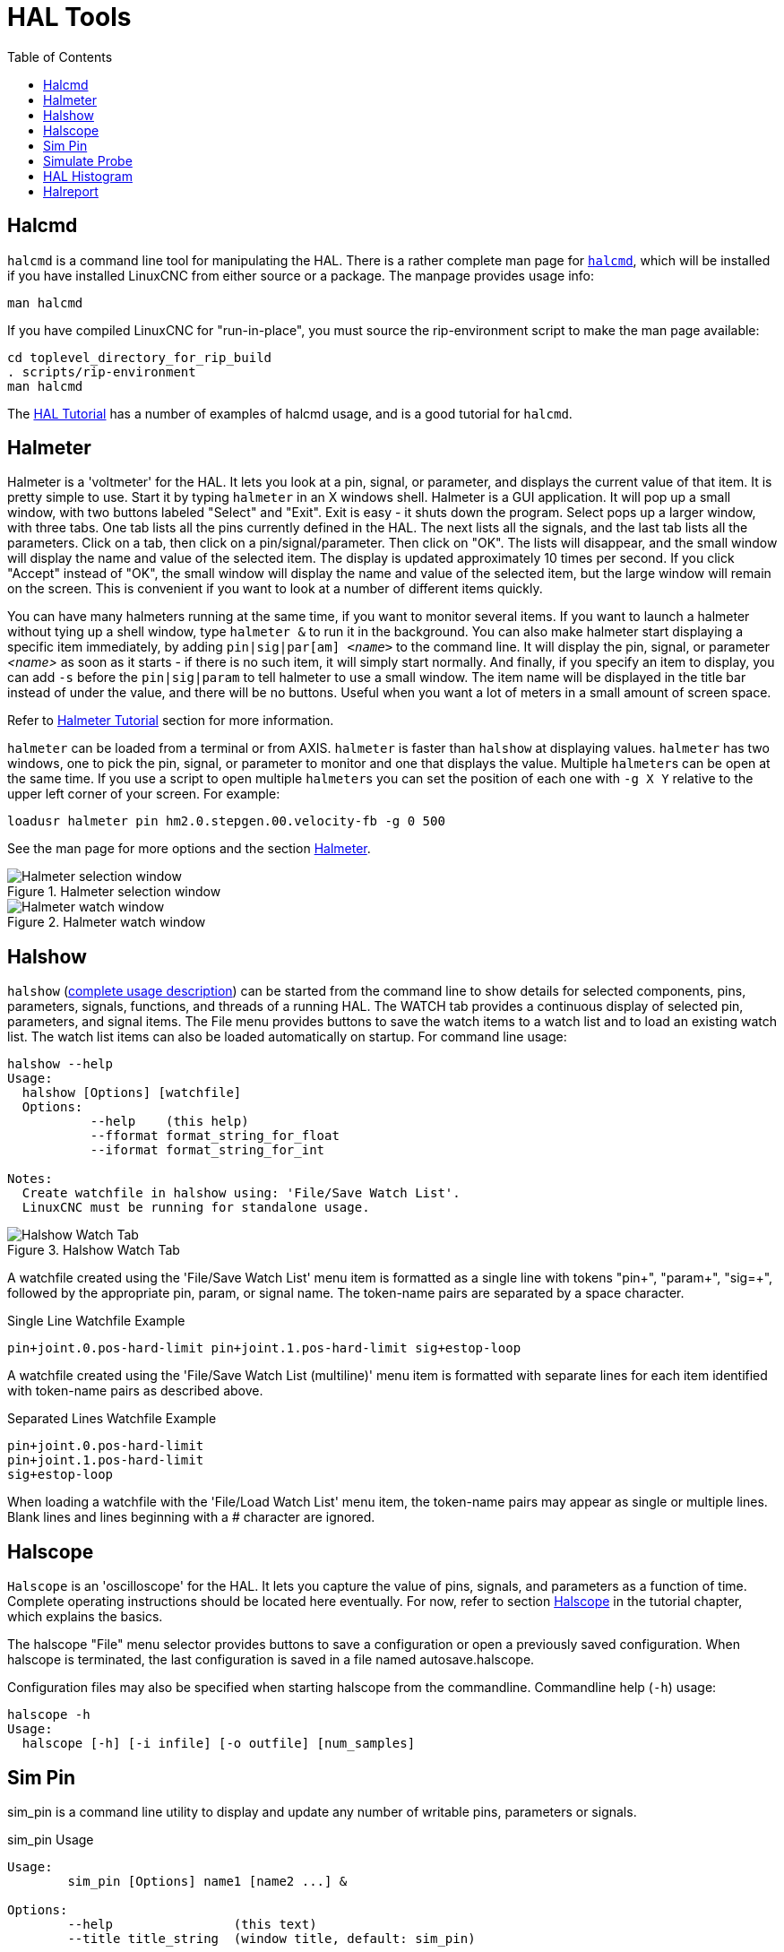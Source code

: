 :lang: en
:toc:

[[cha:hal-tools]]
= HAL Tools(((HAL Tools)))

// Custom lang highlight
// must come after the doc title, to work around a bug in asciidoc 8.6.6
:ini: {basebackend@docbook:'':ini}
:hal: {basebackend@docbook:'':hal}
:ngc: {basebackend@docbook:'':ngc}

[[sec:halcmd]]
== Halcmd

`halcmd` is a command line tool for manipulating the HAL.
There is a rather complete man page for link:../man/man1/halcmd.1.html[`halcmd`], which will be installed if you have installed LinuxCNC from either source or a package.
The manpage provides usage info:

----
man halcmd
----

If you have compiled LinuxCNC for "run-in-place", you must source
the rip-environment script to make the man page available:

----
cd toplevel_directory_for_rip_build
. scripts/rip-environment
man halcmd
----

The <<cha:hal-tutorial,HAL Tutorial>> has a number of examples of halcmd
usage, and is a good tutorial for `halcmd`.

[[sec:halmeter]]
== Halmeter(((Halmeter)))

Halmeter is a 'voltmeter' for the HAL.
It lets you look at a pin, signal, or parameter, and displays the current value of that item.
It is pretty simple to use.
Start it by typing `halmeter` in an X windows shell.
Halmeter is a GUI application.
It will pop up a small window, with two buttons labeled "Select" and "Exit".
Exit is easy - it shuts down the program.
Select pops up a larger window, with three tabs. One tab lists all the pins currently defined in the HAL.
The next lists all the signals, and the last tab lists all the parameters.
Click on a tab, then click on a pin/signal/parameter.
Then click on "OK".
The lists will disappear, and the small window will display the name and value of the selected item.
The display is updated approximately 10 times per second.
If you click "Accept" instead of "OK",
the small window will display the name and value of the selected item,
but the large window will remain on the screen.
This is convenient if you want to look at a number of different items quickly.

You can have many halmeters running at the same time, if you want to monitor several items.
If you want to launch a halmeter without tying up a shell window, type `halmeter &` to run it in the background.
You can also make halmeter start displaying a specific item immediately, by adding `pin|sig|par[am] _<name>_` to the command line.
It will display the pin, signal, or parameter _<name>_ as soon as it starts - if there is no such item, it will simply start normally.
And finally, if you specify an item to display, you can add `-s` before the `pin|sig|param` to tell halmeter to use a small window.
The item name will be displayed in the title bar instead of under the value, and there will be no buttons.
Useful when you want a lot of meters in a small amount of screen space.

Refer to <<sec:tutorial-halmeter,Halmeter Tutorial>> section for more information.

`halmeter` can be loaded from a terminal or from AXIS. `halmeter` is faster than `halshow` at displaying values.
`halmeter` has two windows, one to pick the pin, signal, or parameter to monitor and one that displays the value.
Multiple ``halmeter``s can be open at the same time.
If you use a script to open multiple ``halmeter``s you can set the position of each one with `-g X Y` relative to the upper left corner of your screen.
For example:

[source,{hal}]
----
loadusr halmeter pin hm2.0.stepgen.00.velocity-fb -g 0 500
----

See the man page for more options and the section <<sec:halmeter,Halmeter>>.

.Halmeter selection window
image::images/hal-meter01.png["Halmeter selection window"]

.Halmeter watch window
image::images/hal-meter02.png["Halmeter watch window"]

== Halshow

`halshow` (<<cha:halshow,complete usage description>>) can be started from the command line
to show details for selected components, pins, parameters, signals, functions, and threads of a running HAL.
The WATCH tab provides a continuous display of selected pin, parameters, and signal items.
The File menu provides buttons to save the watch items to a watch list and to load an existing watch list.
The watch list items can also be loaded automatically on startup.
For command line usage:

----
halshow --help
Usage:
  halshow [Options] [watchfile]
  Options:
           --help    (this help)
           --fformat format_string_for_float
           --iformat format_string_for_int

Notes:
  Create watchfile in halshow using: 'File/Save Watch List'.
  LinuxCNC must be running for standalone usage.
----

.Halshow Watch Tab
image::images/halshow-4.png["Halshow Watch Tab",align="center"]

A watchfile created using the 'File/Save Watch List' menu item is formatted as a single line with tokens "pin+", "param+", "sig=+",
followed by the appropriate pin, param, or signal name.
The token-name pairs are separated by a space character.

.Single Line Watchfile Example
----
pin+joint.0.pos-hard-limit pin+joint.1.pos-hard-limit sig+estop-loop
----

A watchfile created using the 'File/Save Watch List (multiline)' menu item is formatted with separate lines for each item identified with token-name pairs as described above.

.Separated Lines Watchfile Example
----
pin+joint.0.pos-hard-limit
pin+joint.1.pos-hard-limit
sig+estop-loop
----

When loading a watchfile with the 'File/Load Watch List' menu item, the token-name pairs may appear as single or multiple lines.
Blank lines and lines beginning with a # character are ignored.

[[sec:halscope]]
== Halscope

`Halscope` is an 'oscilloscope' for the HAL. It lets you capture the value of pins, signals, and parameters as a function of time.
Complete operating instructions should be located here eventually.
For now, refer to section  <<sec:tutorial-halscope,Halscope>> in the tutorial chapter, which explains the basics.

The halscope "File" menu selector provides buttons to save a configuration or open a previously saved configuration.
When halscope is terminated, the last configuration is saved in a file named autosave.halscope.

Configuration files may also be specified when starting halscope from the commandline.
Commandline help (`-h`) usage:

----
halscope -h
Usage:
  halscope [-h] [-i infile] [-o outfile] [num_samples]
----

== Sim Pin

sim_pin is a command line utility to display and update any number of writable pins, parameters or signals.

.sim_pin Usage
----
Usage:
        sim_pin [Options] name1 [name2 ...] &

Options:
        --help                (this text)
        --title title_string  (window title, default: sim_pin)

Note:  LinuxCNC (or a standalone HAL application) must be running
        A named item can specify a pin, param, or signal
        The item must be writable, e.g.:
          pin:    IN or I/O (and not connected to a signal with a writer)
          param:  RW
          signal: connected to a writable pin

        HAL item types bit,s32,u32,float are supported.

        When a bit item is specified, a pushbutton is created
        to manage the item in one of three manners specified
        by radio buttons:
            toggle: Toggle value when button pressed
            pulse:  Pulse item to 1 once when button pressed
            hold:   Set to 1 while button pressed
        The bit pushbutton mode can be specified on the command
        line by formatting the item name:
            namei/mode=[toggle | pulse | hold]
        If the mode begins with an uppercase letter, the radio
        buttons for selecting other modes are not shown
----

For complete information, see the man page:

----
man sim_pin
----

.sim_pin Example (with LinuxCNC running)
----
halcmd loadrt mux2 names=example; halcmd net sig_example example.in0
sim_pin example.sel example.in1 sig_example &
----

.sim_pin Window
image::images/sim_pin.png["sim_pin Window"]

== Simulate Probe

`simulate_probe` is a simple GUI to simulate activation of the pin motion.probe-input.
Usage:

----
simulate_probe &
----

.simulate_probe Window
image::images/simulate_probe.png["simulate_probe Window"]

== HAL Histogram

`hal-histogram` is a command line utility to display histograms for HAL pins.

.hal-histogram Usage
.Usage:
   hal-histogram --help | -?
or
   hal-histogram [Options] [pinname]

.Options:
[width="100%",options="header"]
//[grid=false,frame=false]
|===
|Option     |Value    |Description
|--minvalue |minvalue |minimum bin, default: 0
|--binsize  |binsize  |binsize, default: 100
|--nbins    |nbins    |number of bins, default: 50
| | |
|--logscale |0/1      |y axis log scale, default: 1
|--text     |note     |text display, default: ""
|--show     |         |show count of undisplayed nbins, default off
|--verbose  |         |progress and debug, default off
|===

.Notes:
 1. LinuxCNC (or another HAL application) must be running.
 2. If no pinname is specified, default is: `motion-command-handler.time`.
 3. This app may be opened for 5 pins.
 4. Pintypes float, s32, u32, bit are supported.
 5. The pin must be associated with a thread supporting floating point.
    For a base thread, this may require using `loadrt motmod ... base_thread_fp=1` .

.hal-histogram Window
image::images/hal-histogram.png["hal-histogram Window"]

== Halreport

`halreport` is a command-line utility that generates a report about HAL connections for a running LinuxCNC (or other HAL) application.
The report shows all signal connections and flags potential problems.
Information included:

. System description and kernel version.
. Signals and all connected output, io, and input pins.
. Each pin's component_function, thread, and addf-order.
. Non-realtime component pins having non-ordered functions.
. Identification of unknown functions for unhandled components.
. Signals   with no output.
. Signals   with no inputs.
. Functions with no addf.
. Warning tags for components marked as deprecated/obsolete in docs.
. Real names for pins that use alias names.

The report can be generated from the command line and directed to an output file (or stdout if no outfilename is specified):

.halreport Usage
----
Usage:
  halreport -h | --help (this help)
or
  halreport [outfilename]
----

To generate the report for every LinuxCNC startup, include halreport and an output filename as an [APPLICATIONS]APP entry in the INI file.

.halreport Example
[source,{ini}]
----
[APPLICATIONS]
APP = halreport /tmp/halreport.txt
----

The function addf-ordering can be important for servo loops where the sequence of the functions computed at each servo period is important.
Typically, the order is:

. Read input pins,
. do the motion command-handler and motion-controller functions,
. perform pid calculations, and finally
. write output pins.

For each signal in a critical path, the addf-order of the output pin should be numerically lower than the addf-order of the critical input pins that it connects to.

For routine signal paths that handle switch inputs, non-realtime pins, etc., the addf-ordering is often not critical.
Moreover, the timing of non-realtime pin value changes cannot be controlled or guaranteed at the intervals typically employed for HAL threads.

Example report file excerpts showing a pid loop for a hostmot2 stepgen operated in velocity mode on a trivkins machine with `joint.0` corresponding to the X axis coordinate:

----
SIG:    pos-fb-0
  OUT:    h.00.position-fb                     hm2_7i92.0.read        servo-thread 001
          (=hm2_7i92.0.stepgen.00.position-fb)
    IN:     X_pid.feedback                     X_pid.do-pid-calcs     servo-thread 004
    IN:     joint.0.motor-pos-fb               motion-command-handler servo-thread 002
            ....................               motion-controller      servo-thread 003
...
SIG:    pos-cmd-0
  OUT:    joint.0.motor-pos-cmd                motion-command-handler servo-thread 002
          .....................                motion-controller      servo-thread 003
    IN:     X_pid.command                      X_pid.do-pid-calcs     servo-thread 004
...
SIG:    motor-cmd-0
  OUT:    X_pid.output                         X_pid.do-pid-calcs     servo-thread 004
    IN:     h.00.velocity-cmd                  hm2_7i92.0.write       servo-thread 008
            (=hm2_7i92.0.stepgen.00.velocity-cmd)
----

In the example above, the HALFILE uses halcmd aliases to simplify pin names for an hostmot2 FPGA board with commands like:

[source,{hal}]
----
alias pin hm2_7i92.0.stepgen.00.position-fb h.00.position-fb
----

[NOTE]
====
Questionable component function detection may occur for

. unsupported (deprecated) components,
. user-created components that use multiple functions or unconventional function naming, or
. GUI-created non-realtime components that lack distinguishing characteristics such as a prefix based on the GUI program name.

Questionable functions are tagged with a question mark "?".
====

[NOTE]
Component pins that cannot be associated with a known thread function report the function as "Unknown".

`halreport` generates a connections report (without pin types, and current values) for a running HAL application to aid in designing and verifying connections.
This helps with the understanding what the source of a pin value is.
Use this information with applications like `halshow`, `halmeter`, `halscope` or the  `halcmd  show` command in a terminal.

// vim: set syntax=asciidoc:
